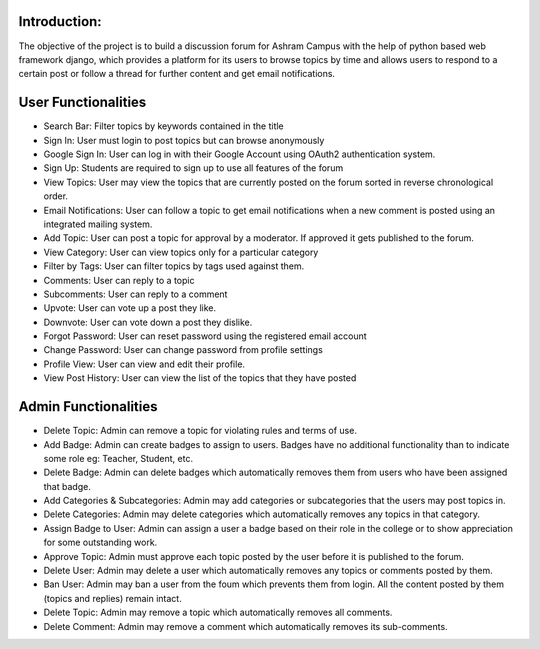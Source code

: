 Introduction:
=============

The objective of the project is to build a discussion forum for Ashram Campus with the help of python based web framework django, which provides a platform for its users to browse topics by time and allows users to respond to a certain post or follow a thread for further content and get email notifications. 

User Functionalities
====================
•	Search Bar:  Filter topics by keywords contained in the title
•	Sign In: User must login to post topics but can browse anonymously
•	Google Sign In:  User can log in with their Google Account using OAuth2 authentication system.
•	Sign Up: Students are required to sign up to use all features of the forum 
•	View Topics:  User may view the topics that are currently posted on the forum sorted in reverse chronological order. 
•	Email Notifications:  User can follow a topic to get email notifications when a new comment is posted using an integrated mailing system.
•	Add Topic: User can post a topic for approval by  a moderator. If approved it gets published to the forum.
•	View Category:  User can view topics only for a particular category
•	Filter by Tags:  User can filter topics by tags used against them.
•	Comments: User can reply to a topic
•	Subcomments:  User can reply to a comment
•	Upvote: User can vote up a post they like.
•	Downvote: User can vote down a post they dislike.
•	Forgot Password:  User can reset password using the registered email account 
•	Change Password:  User can change password from profile settings 
•	Profile View:  User can view and edit their profile.
•	View Post History:  User can view the list of the topics that they have posted


Admin Functionalities
=====================
•	Delete Topic: Admin can remove a topic for violating rules and terms of use.
•	Add Badge: Admin can create badges to assign to users. Badges have no additional functionality than to indicate some role eg: Teacher, Student, etc.
•	Delete Badge: Admin can delete badges which automatically removes them from users who have been assigned that badge.
•	Add Categories & Subcategories:  Admin may add categories or subcategories that the users may post topics in. 
•	Delete Categories:  Admin may delete categories which automatically removes any topics in that category.  
•	Assign Badge to User:  Admin can assign a user a badge based on their role in the college or to show appreciation for some outstanding work. 
•	Approve Topic:  Admin must approve each topic posted by the user before it is published to the forum.
•	Delete User: Admin may delete a user which automatically removes any topics or comments posted by them.
•	Ban User: Admin may ban a user from the foum which prevents them from login. All the content posted by them (topics and replies) remain intact.
•	Delete Topic: Admin may remove a topic which automatically removes all comments.
•	Delete Comment: Admin may remove a comment which automatically removes its sub-comments. 
